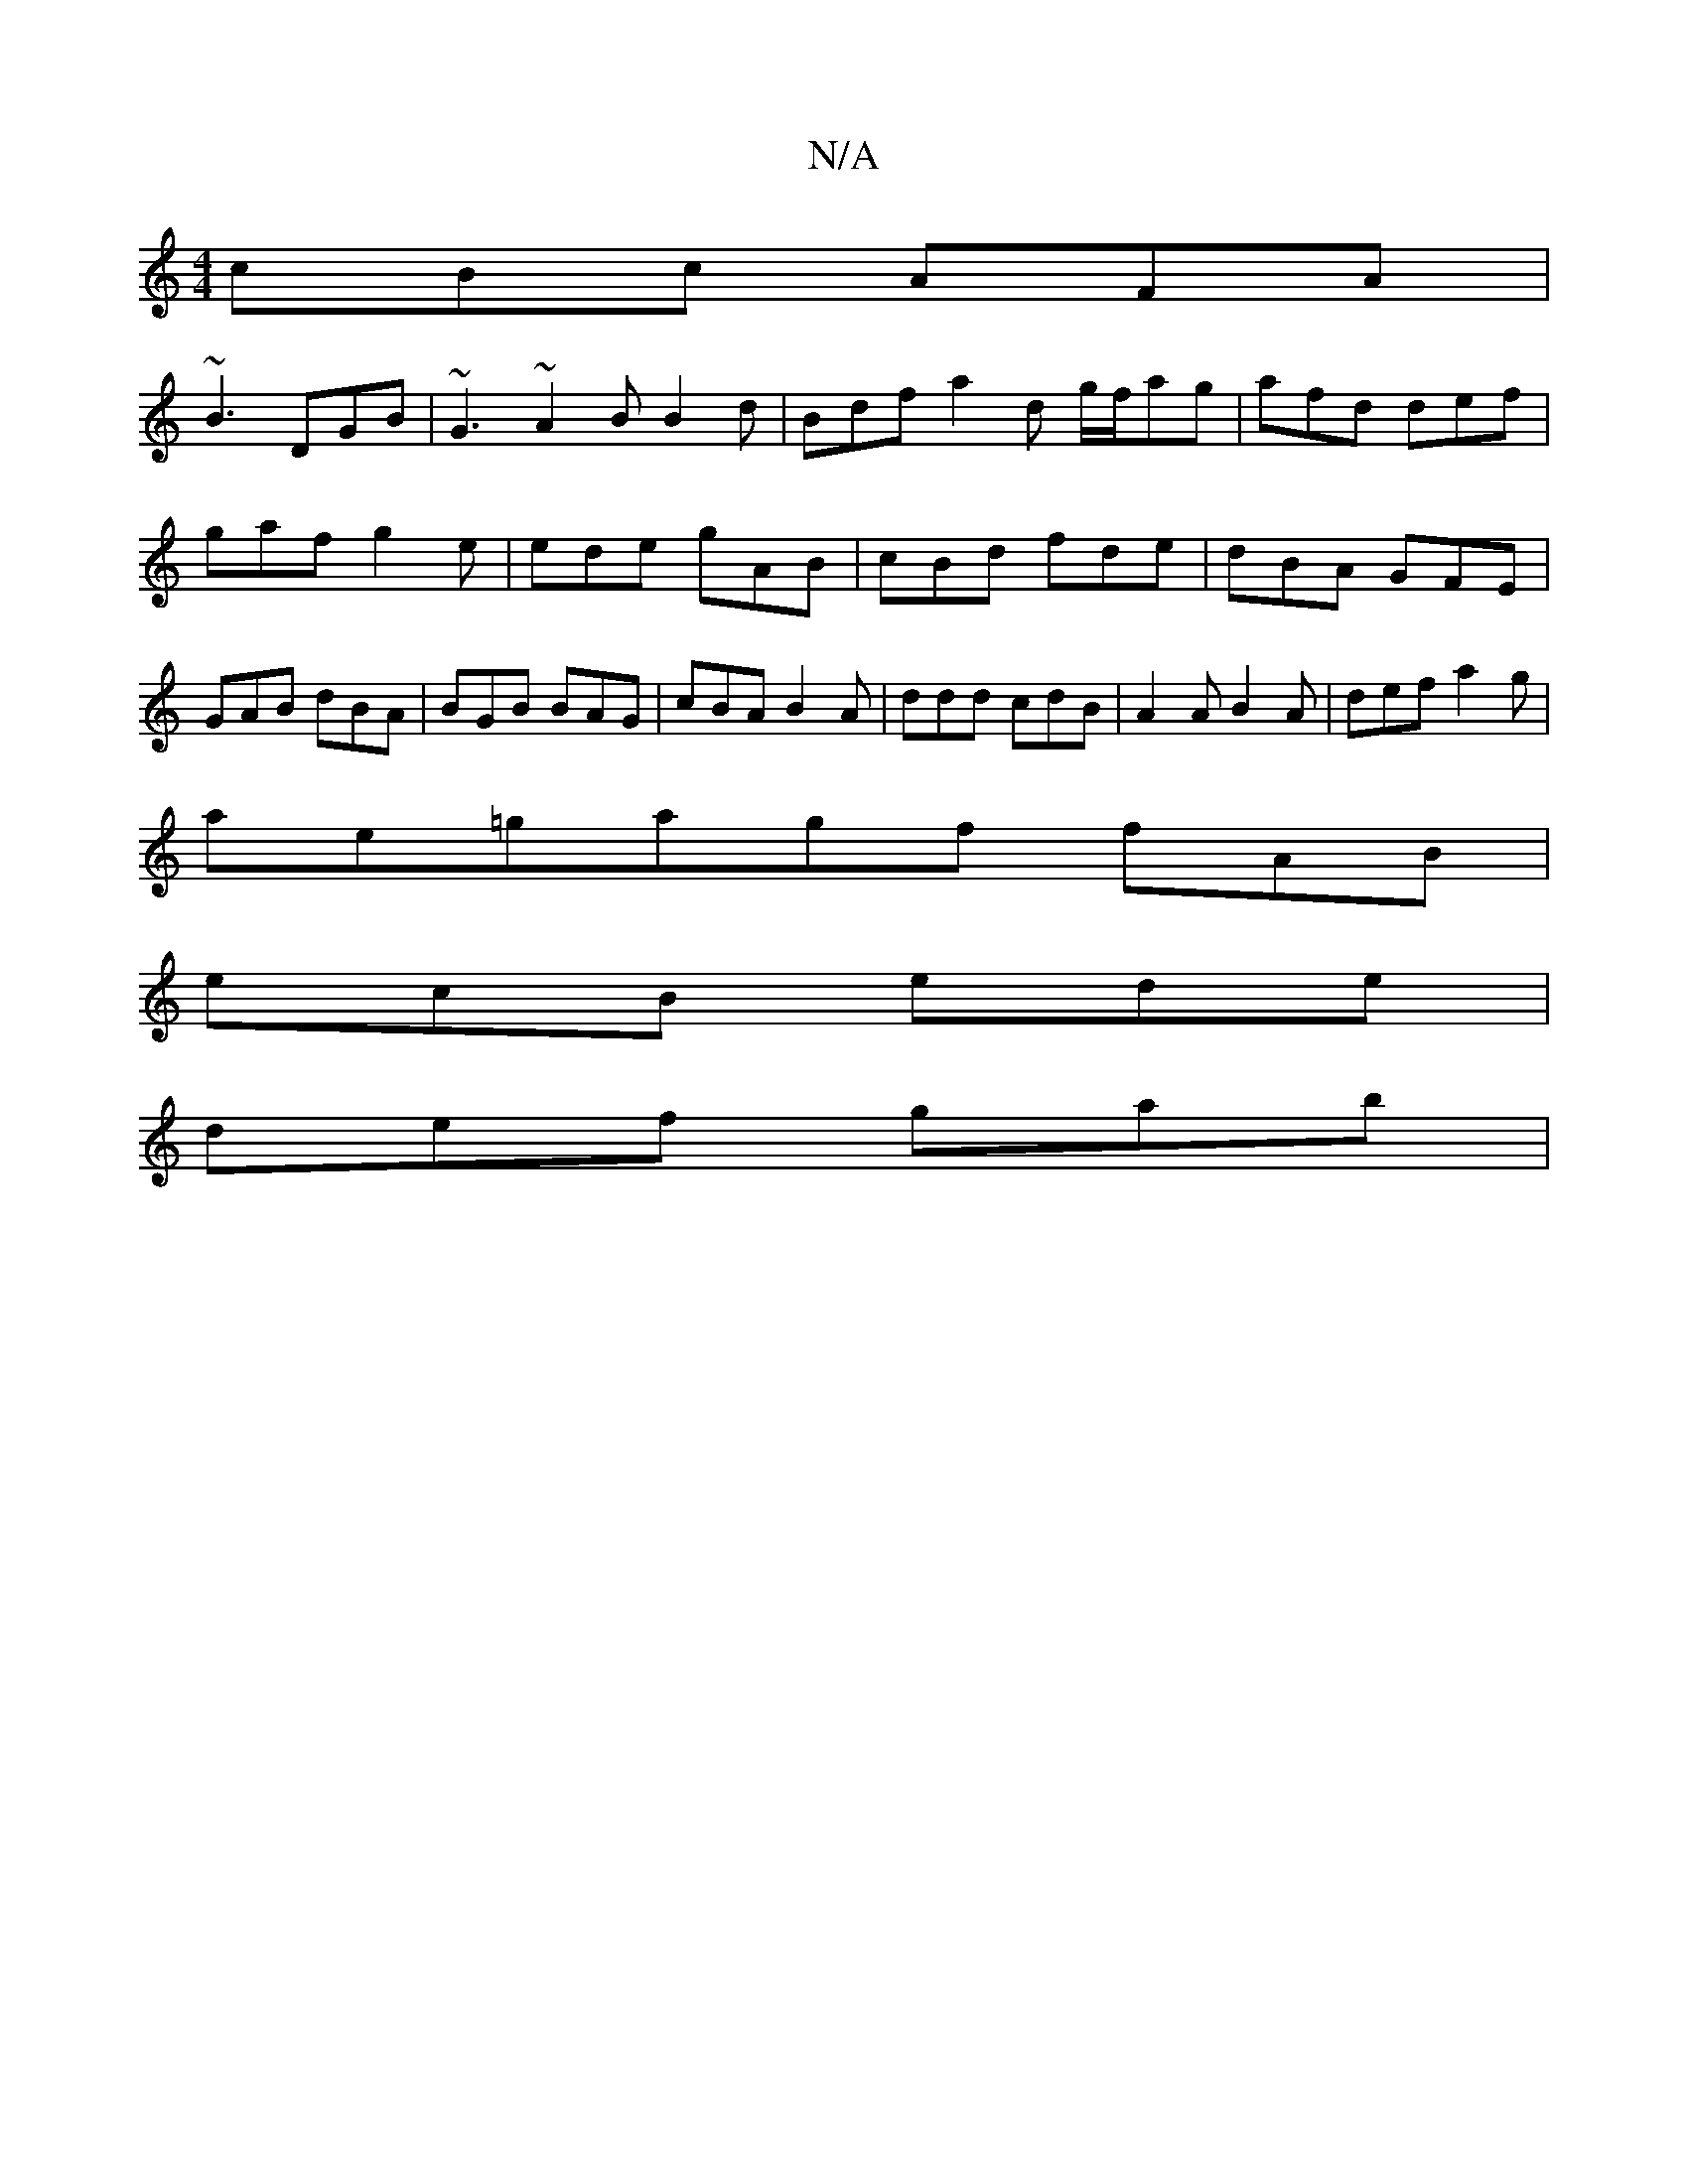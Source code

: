 X:1
T:N/A
M:4/4
R:N/A
K:Cmajor
1 cBc AFA |
~B3 DGB | ~G3 ~A2B B2 d | Bdf a2 d g/f/ag | afd def | gaf g2e | ede gAB | cBd fde | dBA GFE | GAB dBA | BGB BAG |cBA B2A | ddd cdB | A2A B2A | def a2 g |
ae=gagf fAB |
ecB ede |
def gab | 
